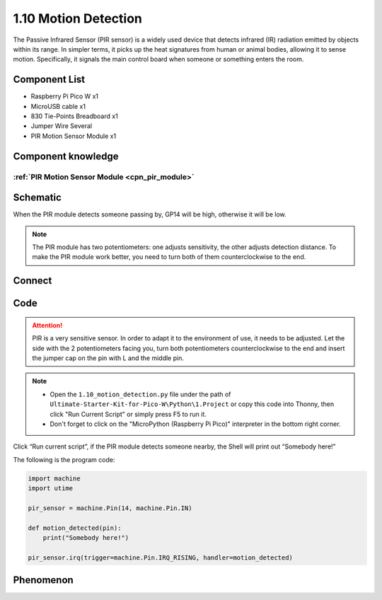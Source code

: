 1.10 Motion Detection
=========================
The Passive Infrared Sensor (PIR sensor) is a widely used device that detects infrared 
(IR) radiation emitted by objects within its range. In simpler terms, it picks up the 
heat signatures from human or animal bodies, allowing it to sense motion. Specifically, 
it signals the main control board when someone or something enters the room.

Component List
^^^^^^^^^^^^^^^
- Raspberry Pi Pico W x1
- MicroUSB cable x1
- 830 Tie-Points Breadboard x1
- Jumper Wire Several
- PIR Motion Sensor Module x1

Component knowledge
^^^^^^^^^^^^^^^^^^^^
:ref:`PIR Motion Sensor Module <cpn_pir_module>`
"""""""""""""""""""""""""""""""""""""""""""""""""

Schematic
^^^^^^^^^^
.. image:: img/2.sch/1.10.png

When the PIR module detects someone passing by, GP14 will be high, otherwise it 
will be low.

.. 调整灵敏度的说明
.. note:: 
    The PIR module has two potentiometers: one adjusts sensitivity, the other 
    adjusts detection distance. To make the PIR module work better, you need to 
    turn both of them counterclockwise to the end.

Connect
^^^^^^^^^
.. image:: img/3.connect/1.10.png

Code
^^^^^^^
.. attention:: 
    PIR is a very sensitive sensor. In order to adapt it to the environment of use, 
    it needs to be adjusted. Let the side with the 2 potentiometers facing you, turn 
    both potentiometers counterclockwise to the end and insert the jumper cap on the 
    pin with L and the middle pin.

.. note::

    * Open the ``1.10_motion_detection.py`` file under the path of ``Ultimate-Starter-Kit-for-Pico-W\Python\1.Project`` or copy this code into Thonny, then click "Run Current Script" or simply press F5 to run it.

    * Don't forget to click on the "MicroPython (Raspberry Pi Pico)" interpreter in the bottom right corner. 

.. image:: img/4.software/1.10.png

Click “Run current script”, if the PIR module detects someone nearby, the Shell will 
print out “Somebody here!”

The following is the program code:

.. code-block:: python

    import machine
    import utime

    pir_sensor = machine.Pin(14, machine.Pin.IN)

    def motion_detected(pin):
        print("Somebody here!")

    pir_sensor.irq(trigger=machine.Pin.IRQ_RISING, handler=motion_detected)

Phenomenon
^^^^^^^^^^^
.. image:: img/5.phenomenon/1.10.png
    :width: 100%






